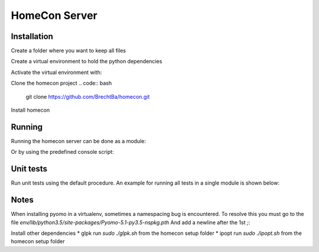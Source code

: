 HomeCon Server
==============

Installation
------------

Create a folder where you want to keep all files

.. code:: bash
    cd ~
    mkdir homecon
    cd homecon

Create a virtual environment to hold the python dependencies

.. code:: bash
    virtualenv -p python3 env

Activate the virtual environment with:

.. code:: bash
    source env/bin/activate


Clone the homecon project
.. code:: bash
    git clone https://github.com/BrechtBa/homecon.git


Install homecon

.. code:: bash
    python setup.py install



Running
-------

Running the homecon server can be done as a module:

.. code:: bash
    python -m homecon


Or by using the predefined console script:

.. code:: bash
    homecon



Unit tests
----------

Run unit tests using the default procedure.
An example for running all tests in a single module is shown below:

.. code:: bash
    python -m unittest tests.core.test_state



Notes
-----

When installing pyomo in a virtualenv, sometimes a namespacing bug is encountered.
To resolve this you must go to the file `env/lib/python3.5/site-packages/Pyomo-5.1-py3.5-nspkg.pth`
And add a newline after the 1st `;`:

.. code:: python
    import sys, types, os;
    has_mfs = sys.version_info > (3, 5);p = os.path.join(sys._getframe(1).f_locals['sitedir'], *('pyomo', 'data'));importlib = has_mfs and __import__('importlib.util');has_mfs and __import__('importlib.machinery');m = has_mfs and sys.modules.setdefault('pyomo.data', importlib.util.module_from_spec(importlib.machinery.PathFinder.find_spec('pyomo.data', [os.path.dirname(p)])));m = m or not has_mfs and sys.modules.setdefault('pyomo.data', types.ModuleType('pyomo.data'));mp = (m or []) and m.__dict__.setdefault('__path__',[]);(p not in mp) and mp.append(p);m and setattr(sys.modules['pyomo'], 'data', m)


Install other dependencies
* glpk run `sudo ./glpk.sh` from the homecon setup folder
* ipopt run `sudo ./ipopt.sh` from the homecon setup folder




